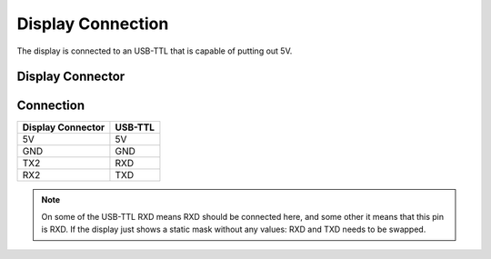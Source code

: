 ******************
Display Connection
******************

The display is connected to an USB-TTL that is capable of putting out 5V.


Display Connector
=================

.. image:: ../../img/DisplayConnector.jpg

Connection
==========

.. csv-table::
    :header-rows: 1

    Display Connector, USB-TTL
    5V, 5V
    GND, GND
    TX2, RXD
    RX2, TXD

.. note::
    On some of the USB-TTL RXD means RXD should be connected here, and some other
    it means that this pin is RXD. If the display just shows a static mask without
    any values: RXD and TXD needs to be swapped.